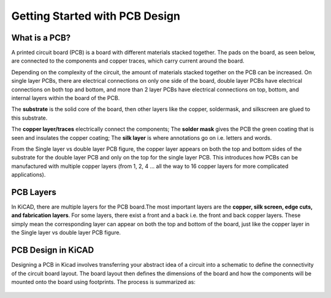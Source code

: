 Getting Started with PCB Design
===============================

What is a PCB?
--------------
A printed circuit board (PCB) is a board with different materials stacked together.
The pads on the board, as seen below, are connected to the components and copper traces, which carry current around the board. 

Depending on the complexity of the circuit, the amount of materials stacked together on the PCB can be increased. On single layer PCBs, there are electrical connections on only one side of the board, double layer PCBs have electrical connections on both top and bottom, and more than 2 layer PCBs have electrical connections on top, bottom, and internal layers within the board of the PCB.

.. figure:: ../_static/images/pcb1.png
    :figwidth: 600px
    :target: ../_static/images/pcb1.png
    A Simple PCB

The **substrate** is the solid core of the board, then other layers like the copper, soldermask, and silkscreen are glued to this substrate. 


    
The **copper layer/traces** electrically connect the components;
The **solder mask** gives the PCB the green coating that is seen and insulates the copper coating; 
The **silk layer** is where annotations go on i.e. letters and words. 

From the Single layer vs double layer PCB figure, the copper layer appears on both the top and bottom sides of the substrate for the double layer PCB and only on the top for the single layer PCB. This introduces how PCBs can be manufactured with multiple copper layers (from 1, 2, 4 … all the way to 16 copper layers for more complicated applications). 


PCB Layers
----------

In KiCAD, there are multiple layers for the PCB board.The most important layers are the **copper, silk screen, edge cuts, and fabrication layers**. For some layers, there exist a front and a back i.e. the front and back copper layers. These simply mean the corresponding layer can appear on both the top and bottom of the board, just like the copper layer in the Single layer vs double layer PCB figure.

.. figure:: ../_static/images/pcb3.png
    :figwidth: 700px
    :target: ../_static/images/pcb3.png
     PCB Layers
 
PCB Design in KiCAD
-------------------
Designing a PCB in Kicad involves transferring your abstract idea of a circuit into a schematic to define the connectivity of the circuit board layout. The board layout then defines the dimensions of the board and how the components will be mounted onto the board using footprints. The process is summarized as:
 
 .. figure:: ../_static/images/pcb4.png
    :figwidth: 700px
    :target: ../_static/images/pcb4.png
    KiCAD Design Workflow
